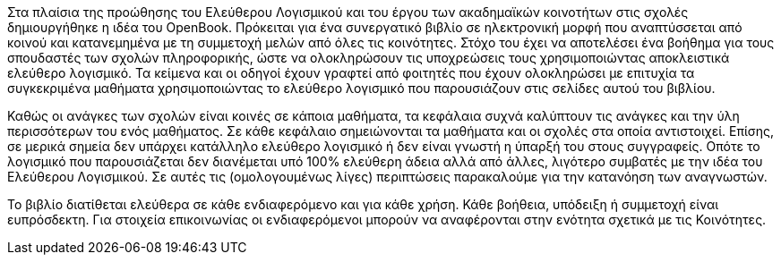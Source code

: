 Στα πλαίσια της προώθησης του Ελεύθερου Λογισμικού και του έργου των ακαδημαϊκών
κοινοτήτων στις σχολές δημιουργήθηκε η ιδέα του OpenBook. Πρόκειται για ένα
συνεργατικό βιβλίο σε ηλεκτρονική μορφή που αναπτύσσεται από κοινού και
κατανεμημένα με τη συμμετοχή μελών από όλες τις κοινότητες. Στόχο του έχει να
αποτελέσει ένα βοήθημα για τους σπουδαστές των σχολών πληροφορικής, ώστε να
ολοκληρώσουν τις υποχρεώσεις τους χρησιμοποιώντας αποκλειστικά ελεύθερο
λογισμικό. Τα κείμενα και οι οδηγοί έχουν γραφτεί από φοιτητές που έχουν
ολοκληρώσει με επιτυχία τα συγκεκριμένα μαθήματα χρησιμοποιώντας το ελεύθερο
λογισμικό που παρουσιάζουν στις σελίδες αυτού του βιβλίου.

Καθώς οι ανάγκες των σχολών είναι κοινές σε κάποια μαθήματα, τα κεφάλαια συχνά
καλύπτουν τις ανάγκες και την ύλη περισσότερων του ενός μαθήματος. Σε κάθε
κεφάλαιο σημειώνονται τα μαθήματα και οι σχολές στα οποία αντιστοιχεί. Επίσης,
σε μερικά σημεία δεν υπάρχει κατάλληλο ελεύθερο λογισμικό ή δεν είναι γνωστή η
ύπαρξή του στους συγγραφείς. Οπότε το λογισμικό που παρουσιάζεται δεν διανέμεται
υπό 100% ελεύθερη άδεια αλλά από άλλες, λιγότερο συμβατές με την ιδέα του
Ελεύθερου Λογισμικού. Σε αυτές τις (ομολογουμένως λίγες) περιπτώσεις παρακαλούμε
για την κατανόηση των αναγνωστών.

Το βιβλίο διατίθεται ελεύθερα σε κάθε ενδιαφερόμενο και για κάθε χρήση. Κάθε
βοήθεια, υπόδειξη ή συμμετοχή είναι ευπρόσδεκτη. Για στοιχεία επικοινωνίας οι
ενδιαφερόμενοι μπορούν να αναφέρονται στην ενότητα σχετικά με τις Κοινότητες.
